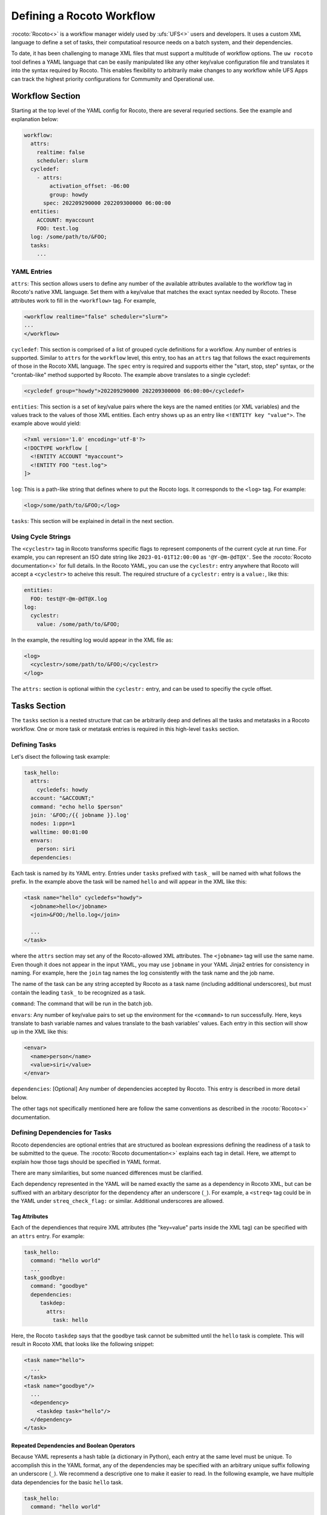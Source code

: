 
Defining a Rocoto Workflow
==========================

:rocoto:`Rocoto<>` is a workflow manager widely used by :ufs:`UFS<>` users and developers. It uses a custom XML language to define a set of tasks, their computatioal resource needs on a batch system, and their dependencies. 

To date, it has been challenging to manage XML files that must support a multitude of workflow options. The ``uw rocoto`` tool defines a YAML language that can be easily manipulated like any other key/value configuration file and translates it into the syntax required by Rocoto. This enables flexibility to arbitrarily make changes to any workflow while UFS Apps can track the highest priority configurations for Commumity and Operational use.


Workflow Section
~~~~~~~~~~~~~~~~
Starting at the top level of the YAML config for Rocoto, there are several requried sections. See the example and explanation below:

.. code::

  workflow:
    attrs:
      realtime: false
      scheduler: slurm
    cycledef:
      - attrs:
          activation_offset: -06:00
          group: howdy
        spec: 202209290000 202209300000 06:00:00
    entities:
      ACCOUNT: myaccount
      FOO: test.log
    log: /some/path/to/&FOO;
    tasks:
      ...

YAML Entries
............

``attrs``: This section allows users to define any number of the available attributes available to the workflow tag in Rocoto's native XML language. Set them with a key/value that matches the exact syntax needed by Rocoto. These attributes work to fill in the ``<workflow>`` tag. For example,

.. code:: XML

  <workflow realtime="false" scheduler="slurm">
  ...
  </workflow>

``cycledef``: This section is comprised of a list of grouped cycle definitions for a workflow. Any number of entries is supported. Similar to ``attrs`` for the ``workflow`` level, this entry, too has an ``attrs`` tag that follows the exact requirements of those in the Rocoto XML language. The ``spec`` entry is required and supports either the "start, stop, step" syntax, or the "crontab-like" method supported by Rocoto. The example above translates to a single cycledef:

.. code:: XML

  <cycledef group="howdy">202209290000 202209300000 06:00:00</cycledef>

``entities``: This section is a set of key/value pairs where the keys are the named entities (or XML variables) and the values track to the values of those XML entities. Each entry shows up as an entry like ``<!ENTITY key "value">``. The example above would yield:

.. code:: XML

  <?xml version='1.0' encoding='utf-8'?>
  <!DOCTYPE workflow [
    <!ENTITY ACCOUNT "myaccount">
    <!ENTITY FOO "test.log">
  ]>

``log``: This is a path-like string that defines where to put the Rocoto logs. It corresponds to the ``<log>`` tag. For example:

.. code:: XML

  <log>/some/path/to/&FOO;</log>


``tasks``: This section will be explained in detail in the next section.


Using Cycle Strings
...................

The ``<cyclestr>`` tag in Rocoto transforms specific flags to represent components of the current cycle at run time. For example, you can represent an ISO date string like ``2023-01-01T12:00:00`` as ``'@Y-@m-@dT@X'``. See the :rocoto:`Rocoto documentation<>` for full details. In the Rocoto YAML, you can use the ``cyclestr:`` entry anywhere that Rocoto will accept a ``<cyclestr>`` to acheive this result. The required structure of a ``cyclestr:`` entry is a ``value:``, like this:

.. code::

  entities:
    FOO: test@Y-@m-@dT@X.log
  log:
    cyclestr:
      value: /some/path/to/&FOO;

In the example, the resulting log would appear in the XML file as:

.. code:: XML

  <log>
    <cyclestr>/some/path/to/&FOO;</cyclestr>
  </log>

The ``attrs:`` section is optional within the ``cyclestr:`` entry, and can be used to specifiy the cycle offset.

Tasks Section
~~~~~~~~~~~~~

The ``tasks`` section is a nested structure that can be arbitrarily deep and defines all the tasks and metatasks in a Rocoto workflow. One or more task or metatask entries is required in this high-level ``tasks`` section.

Defining Tasks
..............

Let's disect the following task example:

.. code::

  task_hello:
    attrs:
      cycledefs: howdy
    account: "&ACCOUNT;"
    command: "echo hello $person"
    join: '&FOO;/{{ jobname }}.log'
    nodes: 1:ppn=1
    walltime: 00:01:00
    envars:
      person: siri
    dependencies:

Each task is named by its YAML entry. Entries under ``tasks`` prefixed with ``task_`` will be named with what follows the prefix. In the example above the task will be named ``hello`` and will appear in the XML like this:

.. code:: XML

  <task name="hello" cycledefs="howdy">
    <jobname>hello</jobname>
    <join>&FOO;/hello.log</join>

    ...
  </task>

where the ``attrs`` section may set any of the Rocoto-allowed XML attributes. The ``<jobname>`` tag will use the same name. Even though it does not appear in the input YAML, you may use ``jobname`` in your YAML Jinja2 entries for consistency in naming. For example, here the ``join`` tag names the log consistently with the task name and the job name.

The name of the task can be any string accepted by Rocoto as a task name (including additional underscores), but must contain the leading ``task_`` to be recognized as a task.


``command``: The command that will be run in the batch job.

``envars``: Any number of key/value pairs to set up the environment for the ``<command>`` to run successfully. Here, keys translate to bash variable names and values translate to the bash variables' values. Each entry in this section will show up in the XML like this:

.. code:: XML

  <envar>
    <name>person</name>
    <value>siri</value>
  </envar>

``dependencies``: [Optional] Any number of dependencies accepted by Rocoto. This entry is described in more detail below.


The other tags not specifically mentioned here are follow the same conventions as described in the :rocoto:`Rocoto<>` documentation.



Defining Dependencies for Tasks
...............................

Rocoto dependencies are optional entries that are structured as boolean expressions defining the readiness of a task to be submitted to the queue. The :rocoto:`Rocoto documentation<>` explains each tag in detail. Here, we attempt to explain how those tags should be specified in YAML format.

There are many similarities, but some nuanced differences must be clarified.

Each dependency represented in the YAML will be named exactly the same as a dependency in Rocoto XML, but can be suffixed with an arbitary descriptor for the dependency after an underscore (``_``). For example, a ``<streq>`` tag could be in the YAML under ``streq_check_flag:`` or similar. Additional underscores are allowed.

Tag Attributes
______________

Each of the dependiences that require XML attributes (the "key=value" parts inside the XML tag) can be specified with an ``attrs`` entry. For example:

.. code::

  task_hello:
    command: "hello world"
    ...
  task_goodbye:
    command: "goodbye"
    dependencies:
       taskdep:
         attrs:
           task: hello

Here, the Rocoto ``taskdep`` says that the ``goodbye`` task cannot be submitted until the ``hello`` task is complete. This will result in Rocoto XML that looks like the following snippet:

.. code:: XML

  <task name="hello">
    ...
  </task>
  <task name="goodbye"/>
    ...
    <dependency>
      <taskdep task="hello"/>
    </dependency>
  </task>

Repeated Dependencies and Boolean Operators
___________________________________________

Because YAML represents a hash table (a dictionary in Python), each entry at the same level must be unique. To accomplish this in the YAML format, any of the dependencies may be specified with an arbitrary unique suffix following an underscore (``_``). We recommend a descriptive one to make it easier to read. In the following example, we have multiple data dependencies for the basic ``hello`` task.

.. code::

  task_hello:
    command: "hello world"
    ...
    dependencies:
      and:
        datadep_foo:
          value: "foo.txt"
        datadep_bar:
          value: "bar.txt"


This would result in Rocoto XML in this form:

.. code:: XML

  <task name="hello"/>
    ...
    <dependency>
      <and>
        <datadep>"foo.txt"</datadep>
        <datadep>"bar.txt"</datadep>
      </and>
    </dependency>
  </task>

The ``datadep_foo:`` and ``datadep_bar:`` YAML entries were named arbitrarily after the first ``_``, but could have been even more descriptive such as ``datadep_foo_file:`` or ``datadep_foo_text:``. The important part is that the leading tag match that in Rocoto.

This example also demonstrates the use of Rocoto's **boolean operator tags** in the structured YAML, e.g. ``<or>``, ``<not>``, etc.. The structure follows the tree in the Rocoto XML language in that each of the sub-elements of the ``<and>`` tag translate to sub-entries in YAML. Multiple of the boolean operator tags can be set at the same level just as with any other tag type by adding a discriptive suffix starting with an underscore (``_``). In the above example, the ``and:`` entry could have equivalently been named ``and_data_files:`` to achieve an identical Rocoto XML result.


Defining Metatasks
..................

A Rocoto ``metatask`` is a structure that allows for the single specification of a task or group of tasks to run with parameterized input. The ``metatask`` requires the definition of at least one parameter variable, but multiple may be specified, in which case there must be the same number of entries for all parameter variables. To achieve a combination of variables, nested metatasks would be necessary. Here is an example of the YAML specification for running our "hello world" example in a variety of languages:

.. code::

  metatask_greetings:
    var:
      greeting: hello hola bonjour
      person: Jane John Jenn
    task_#greeting#:
      command: "echo #greeting# #world#"
      ...

This translates to Rocoto XML (whitespace added for readability):

.. code:: XML

  <metatask name=greetings/>

    <var name="greeting">hello hola bonjour</var>
    <var name="person">Jane John Jenn</var>

    <task name='#greeting#'>

      <command>echo #greeting# #person#<command>
      ...

    </task>
  </metatask>

